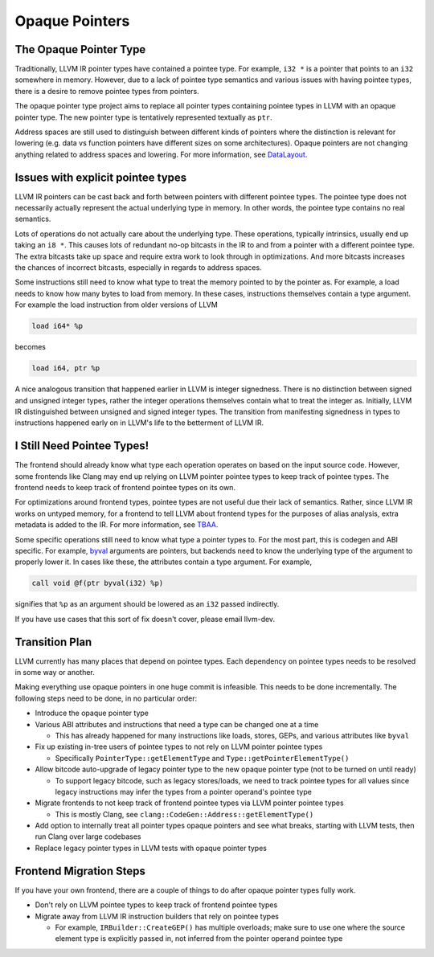===============
Opaque Pointers
===============

The Opaque Pointer Type
=======================

Traditionally, LLVM IR pointer types have contained a pointee type. For example,
``i32 *`` is a pointer that points to an ``i32`` somewhere in memory. However,
due to a lack of pointee type semantics and various issues with having pointee
types, there is a desire to remove pointee types from pointers.

The opaque pointer type project aims to replace all pointer types containing
pointee types in LLVM with an opaque pointer type. The new pointer type is
tentatively represented textually as ``ptr``.

Address spaces are still used to distinguish between different kinds of pointers
where the distinction is relevant for lowering (e.g. data vs function pointers
have different sizes on some architectures). Opaque pointers are not changing
anything related to address spaces and lowering. For more information, see
`DataLayout <LangRef.html#langref-datalayout>`_.

Issues with explicit pointee types
==================================

LLVM IR pointers can be cast back and forth between pointers with different
pointee types. The pointee type does not necessarily actually represent the
actual underlying type in memory. In other words, the pointee type contains no
real semantics.

Lots of operations do not actually care about the underlying type. These
operations, typically intrinsics, usually end up taking an ``i8 *``. This causes
lots of redundant no-op bitcasts in the IR to and from a pointer with a
different pointee type. The extra bitcasts take up space and require extra work
to look through in optimizations. And more bitcasts increases the chances of
incorrect bitcasts, especially in regards to address spaces.

Some instructions still need to know what type to treat the memory pointed to by
the pointer as. For example, a load needs to know how many bytes to load from
memory. In these cases, instructions themselves contain a type argument. For
example the load instruction from older versions of LLVM

.. code-block:: llvm

  load i64* %p

becomes

.. code-block:: llvm

  load i64, ptr %p

A nice analogous transition that happened earlier in LLVM is integer signedness.
There is no distinction between signed and unsigned integer types, rather the
integer operations themselves contain what to treat the integer as. Initially,
LLVM IR distinguished between unsigned and signed integer types. The transition
from manifesting signedness in types to instructions happened early on in LLVM's
life to the betterment of LLVM IR.

I Still Need Pointee Types!
===========================

The frontend should already know what type each operation operates on based on
the input source code. However, some frontends like Clang may end up relying on
LLVM pointer pointee types to keep track of pointee types. The frontend needs to
keep track of frontend pointee types on its own.

For optimizations around frontend types, pointee types are not useful due their
lack of semantics. Rather, since LLVM IR works on untyped memory, for a frontend
to tell LLVM about frontend types for the purposes of alias analysis, extra
metadata is added to the IR. For more information, see `TBAA
<LangRef.html#tbaa-metadata>`_.

Some specific operations still need to know what type a pointer types to. For
the most part, this is codegen and ABI specific. For example, `byval
<LangRef.html#parameter-attributes>`_ arguments are pointers, but backends need
to know the underlying type of the argument to properly lower it. In cases like
these, the attributes contain a type argument. For example,

.. code-block:: llvm

  call void @f(ptr byval(i32) %p)

signifies that ``%p`` as an argument should be lowered as an ``i32`` passed
indirectly.

If you have use cases that this sort of fix doesn't cover, please email
llvm-dev.

Transition Plan
===============

LLVM currently has many places that depend on pointee types. Each dependency on
pointee types needs to be resolved in some way or another.

Making everything use opaque pointers in one huge commit is infeasible. This
needs to be done incrementally. The following steps need to be done, in no
particular order:

* Introduce the opaque pointer type

* Various ABI attributes and instructions that need a type can be changed one at
  a time

  * This has already happened for many instructions like loads, stores, GEPs,
    and various attributes like ``byval``

* Fix up existing in-tree users of pointee types to not rely on LLVM pointer
  pointee types

  * Specifically ``PointerType::getElementType`` and
    ``Type::getPointerElementType()``

* Allow bitcode auto-upgrade of legacy pointer type to the new opaque pointer
  type (not to be turned on until ready)

  * To support legacy bitcode, such as legacy stores/loads, we need to track
    pointee types for all values since legacy instructions may infer the types
    from a pointer operand's pointee type

* Migrate frontends to not keep track of frontend pointee types via LLVM pointer
  pointee types

  * This is mostly Clang, see ``clang::CodeGen::Address::getElementType()``

* Add option to internally treat all pointer types opaque pointers and see what
  breaks, starting with LLVM tests, then run Clang over large codebases

* Replace legacy pointer types in LLVM tests with opaque pointer types

Frontend Migration Steps
========================

If you have your own frontend, there are a couple of things to do after opaque
pointer types fully work.

* Don't rely on LLVM pointee types to keep track of frontend pointee types

* Migrate away from LLVM IR instruction builders that rely on pointee types

  * For example, ``IRBuilder::CreateGEP()`` has multiple overloads; make sure to
    use one where the source element type is explicitly passed in, not inferred
    from the pointer operand pointee type
